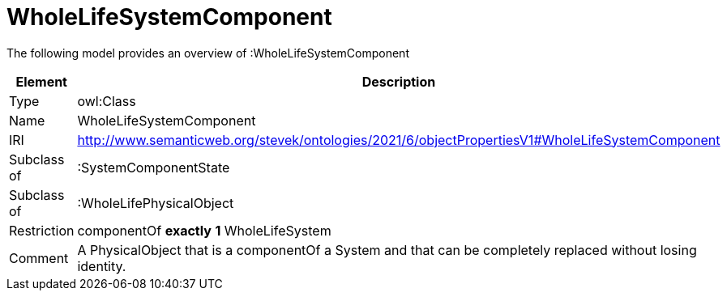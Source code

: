 // This file was created automatically by title Untitled No version .
// DO NOT EDIT!

= WholeLifeSystemComponent

//Include information from owl files

The following model provides an overview of :WholeLifeSystemComponent

|===
|Element |Description

|Type
|owl:Class

|Name
|WholeLifeSystemComponent

|IRI
|http://www.semanticweb.org/stevek/ontologies/2021/6/objectPropertiesV1#WholeLifeSystemComponent

|Subclass of
|:SystemComponentState

|Subclass of
|:WholeLifePhysicalObject

|Restriction
|componentOf **exactly** **1** WholeLifeSystem

|Comment
|A PhysicalObject that is a componentOf a System and that can be completely replaced without losing identity.

|===